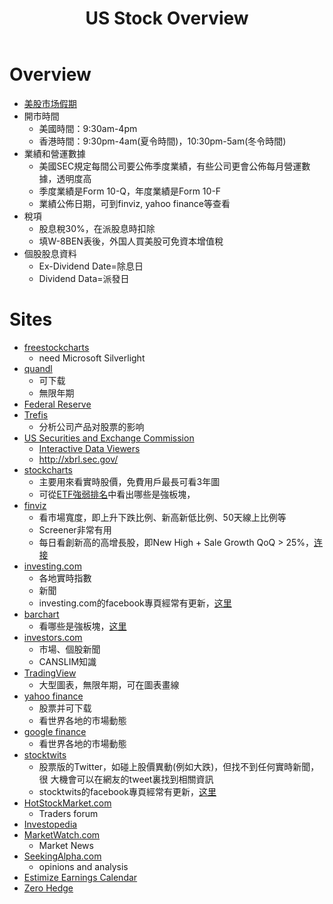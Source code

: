 #+OPTIONS: num:nil H:2 toc:t \n:nil @:t ::t |:t ^:t -:t f:t *:t TeX:t LaTeX:nil skip:nil d:t tags:not-in-toc
#+TITLE: US Stock Overview


* Overview
+ [[http://www.rightline.net/calendar/market-holidays.html][美股市场假期]]
+ 開市時間
  + 美國時間：9:30am-4pm
  + 香港時間：9:30pm-4am(夏令時間)，10:30pm-5am(冬令時間)
+ 業績和營運數據
  + 美國SEC規定每間公司要公佈季度業績，有些公司更會公佈每月營運數據，透明度高
  + 季度業績是Form 10-Q，年度業績是Form 10-F
  + 業績公佈日期，可到finviz, yahoo finance等查看
+ 稅項
  + 股息稅30%，在派股息時扣除
  + 填W-8BEN表後，外国人買美股可免資本增值稅
+ 個股股息資料
  + Ex-Dividend Date=除息日
  + Dividend Data=派發日
* Sites
+ [[http://www.freestockcharts.com/][freestockcharts]]
  + need Microsoft Silverlight
+ [[https://www.quandl.com/][quandl]]
  + 可下载
  + 無限年期
+ [[https://research.stlouisfed.org/fred2/][Federal Reserve]]
+ [[http://www.trefis.com/][Trefis]]
  + 分析公司产品对股票的影响
+ [[http://www.sec.gov/][US Securities and Exchange Commission]]
  + [[http://www.sec.gov/spotlight/xbrl/viewers.shtml][Interactive Data Viewers]]
  + http://xbrl.sec.gov/
+ [[http://stockcharts.com/][stockcharts]]
  + 主要用來看實時股價，免費用戶最長可看3年圖
  + 可從[[http://stockcharts.com/freecharts/sctr.html?&V=E&I=N#&S=GD][ETF強弱排名]]中看出哪些是強板塊，
+ [[http://finviz.com/][finviz]]
  + 看市場寬度，即上升下跌比例、新高新低比例、50天線上比例等
  + Screener非常有用
  + 每日看創新高的高增長股，即New High + Sale Growth QoQ > 25%，[[http://finviz.com/screener.ashx?v=111&s=ta_newhigh&f=fa_salesqoq_high&ft=2][连接]]
+ [[http://www.investing.com/][investing.com]]
  + 各地實時指數
  + 新聞
  + investing.com的facebook專頁經常有更新，[[https://www.facebook.com/investingdotcom][这里]]
+ [[http://www.barchart.com/][barchart]]
  + 看哪些是強板塊，[[http://www.barchart.com/stocks/sectors/change.php][这里]]
+ [[http://www.investors.com/default.htm][investors.com]]
  + 市場、個股新聞
  + CANSLIM知識
+ [[https://www.tradingview.com/][TradingView]]
  + 大型圖表，無限年期，可在圖表畫線
+ [[http://finance.yahoo.com/][yahoo finance]]
  + 股票并可下载
  + 看世界各地的市場動態
+ [[https://www.google.com/finance][google finance]]
  + 看世界各地的市場動態
+ [[http://stocktwits.com/][stocktwits]]
  + 股票版的Twitter，如碰上股價異動(例如大跌)，但找不到任何實時新聞，很
   大機會可以在網友的tweet裏找到相關資訊
  + stocktwits的facebook專頁經常有更新，[[https://www.facebook.com/StockTwits][这里]]
+ [[http://www.hotstockmarket.com/][HotStockMarket.com]]
  + Traders forum
+ [[http://www.investopedia.com/][Investopedia]]
+ [[http://www.marketwatch.com/][MarketWatch.com]]
  + Market News
+ [[http://seekingalpha.com/][SeekingAlpha.com]]
  + opinions and analysis
+ [[http://www.estimize.com/calendar][Estimize Earnings Calendar]]
+ [[http://www.zerohedge.com/][Zero Hedge]]



